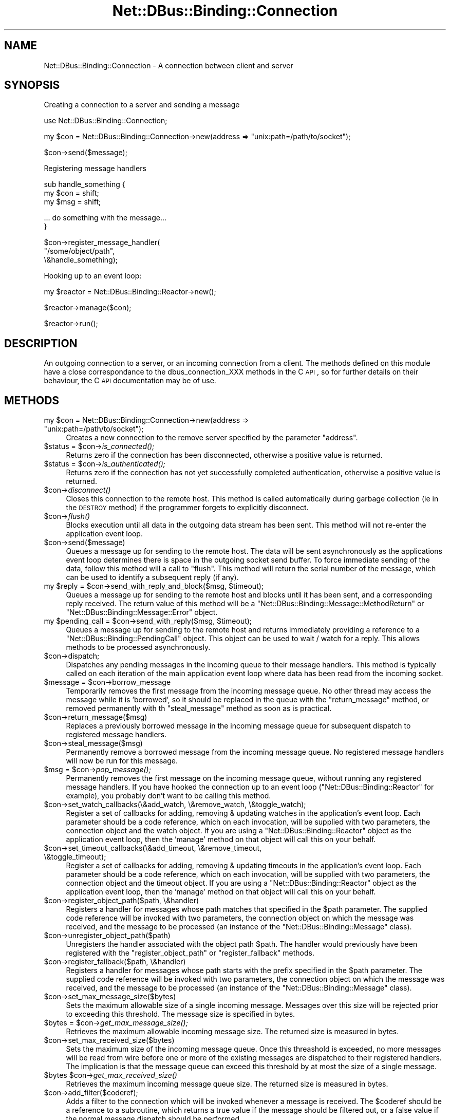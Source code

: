 .\" Automatically generated by Pod::Man v1.37, Pod::Parser v1.32
.\"
.\" Standard preamble:
.\" ========================================================================
.de Sh \" Subsection heading
.br
.if t .Sp
.ne 5
.PP
\fB\\$1\fR
.PP
..
.de Sp \" Vertical space (when we can't use .PP)
.if t .sp .5v
.if n .sp
..
.de Vb \" Begin verbatim text
.ft CW
.nf
.ne \\$1
..
.de Ve \" End verbatim text
.ft R
.fi
..
.\" Set up some character translations and predefined strings.  \*(-- will
.\" give an unbreakable dash, \*(PI will give pi, \*(L" will give a left
.\" double quote, and \*(R" will give a right double quote.  \*(C+ will
.\" give a nicer C++.  Capital omega is used to do unbreakable dashes and
.\" therefore won't be available.  \*(C` and \*(C' expand to `' in nroff,
.\" nothing in troff, for use with C<>.
.tr \(*W-
.ds C+ C\v'-.1v'\h'-1p'\s-2+\h'-1p'+\s0\v'.1v'\h'-1p'
.ie n \{\
.    ds -- \(*W-
.    ds PI pi
.    if (\n(.H=4u)&(1m=24u) .ds -- \(*W\h'-12u'\(*W\h'-12u'-\" diablo 10 pitch
.    if (\n(.H=4u)&(1m=20u) .ds -- \(*W\h'-12u'\(*W\h'-8u'-\"  diablo 12 pitch
.    ds L" ""
.    ds R" ""
.    ds C` ""
.    ds C' ""
'br\}
.el\{\
.    ds -- \|\(em\|
.    ds PI \(*p
.    ds L" ``
.    ds R" ''
'br\}
.\"
.\" If the F register is turned on, we'll generate index entries on stderr for
.\" titles (.TH), headers (.SH), subsections (.Sh), items (.Ip), and index
.\" entries marked with X<> in POD.  Of course, you'll have to process the
.\" output yourself in some meaningful fashion.
.if \nF \{\
.    de IX
.    tm Index:\\$1\t\\n%\t"\\$2"
..
.    nr % 0
.    rr F
.\}
.\"
.\" For nroff, turn off justification.  Always turn off hyphenation; it makes
.\" way too many mistakes in technical documents.
.hy 0
.if n .na
.\"
.\" Accent mark definitions (@(#)ms.acc 1.5 88/02/08 SMI; from UCB 4.2).
.\" Fear.  Run.  Save yourself.  No user-serviceable parts.
.    \" fudge factors for nroff and troff
.if n \{\
.    ds #H 0
.    ds #V .8m
.    ds #F .3m
.    ds #[ \f1
.    ds #] \fP
.\}
.if t \{\
.    ds #H ((1u-(\\\\n(.fu%2u))*.13m)
.    ds #V .6m
.    ds #F 0
.    ds #[ \&
.    ds #] \&
.\}
.    \" simple accents for nroff and troff
.if n \{\
.    ds ' \&
.    ds ` \&
.    ds ^ \&
.    ds , \&
.    ds ~ ~
.    ds /
.\}
.if t \{\
.    ds ' \\k:\h'-(\\n(.wu*8/10-\*(#H)'\'\h"|\\n:u"
.    ds ` \\k:\h'-(\\n(.wu*8/10-\*(#H)'\`\h'|\\n:u'
.    ds ^ \\k:\h'-(\\n(.wu*10/11-\*(#H)'^\h'|\\n:u'
.    ds , \\k:\h'-(\\n(.wu*8/10)',\h'|\\n:u'
.    ds ~ \\k:\h'-(\\n(.wu-\*(#H-.1m)'~\h'|\\n:u'
.    ds / \\k:\h'-(\\n(.wu*8/10-\*(#H)'\z\(sl\h'|\\n:u'
.\}
.    \" troff and (daisy-wheel) nroff accents
.ds : \\k:\h'-(\\n(.wu*8/10-\*(#H+.1m+\*(#F)'\v'-\*(#V'\z.\h'.2m+\*(#F'.\h'|\\n:u'\v'\*(#V'
.ds 8 \h'\*(#H'\(*b\h'-\*(#H'
.ds o \\k:\h'-(\\n(.wu+\w'\(de'u-\*(#H)/2u'\v'-.3n'\*(#[\z\(de\v'.3n'\h'|\\n:u'\*(#]
.ds d- \h'\*(#H'\(pd\h'-\w'~'u'\v'-.25m'\f2\(hy\fP\v'.25m'\h'-\*(#H'
.ds D- D\\k:\h'-\w'D'u'\v'-.11m'\z\(hy\v'.11m'\h'|\\n:u'
.ds th \*(#[\v'.3m'\s+1I\s-1\v'-.3m'\h'-(\w'I'u*2/3)'\s-1o\s+1\*(#]
.ds Th \*(#[\s+2I\s-2\h'-\w'I'u*3/5'\v'-.3m'o\v'.3m'\*(#]
.ds ae a\h'-(\w'a'u*4/10)'e
.ds Ae A\h'-(\w'A'u*4/10)'E
.    \" corrections for vroff
.if v .ds ~ \\k:\h'-(\\n(.wu*9/10-\*(#H)'\s-2\u~\d\s+2\h'|\\n:u'
.if v .ds ^ \\k:\h'-(\\n(.wu*10/11-\*(#H)'\v'-.4m'^\v'.4m'\h'|\\n:u'
.    \" for low resolution devices (crt and lpr)
.if \n(.H>23 .if \n(.V>19 \
\{\
.    ds : e
.    ds 8 ss
.    ds o a
.    ds d- d\h'-1'\(ga
.    ds D- D\h'-1'\(hy
.    ds th \o'bp'
.    ds Th \o'LP'
.    ds ae ae
.    ds Ae AE
.\}
.rm #[ #] #H #V #F C
.\" ========================================================================
.\"
.IX Title "Net::DBus::Binding::Connection 3pm"
.TH Net::DBus::Binding::Connection 3pm "2006-11-05" "perl v5.8.8" "User Contributed Perl Documentation"
.SH "NAME"
Net::DBus::Binding::Connection \- A connection between client and server
.SH "SYNOPSIS"
.IX Header "SYNOPSIS"
Creating a connection to a server and sending a message
.PP
.Vb 1
\&  use Net::DBus::Binding::Connection;
.Ve
.PP
.Vb 1
\&  my $con = Net::DBus::Binding::Connection\->new(address => "unix:path=/path/to/socket");
.Ve
.PP
.Vb 1
\&  $con\->send($message);
.Ve
.PP
Registering message handlers
.PP
.Vb 3
\&  sub handle_something {
\&      my $con = shift;
\&      my $msg = shift;
.Ve
.PP
.Vb 2
\&      ... do something with the message...
\&  }
.Ve
.PP
.Vb 3
\&  $con\->register_message_handler(
\&    "/some/object/path",
\&    \e&handle_something);
.Ve
.PP
Hooking up to an event loop:
.PP
.Vb 1
\&  my $reactor = Net::DBus::Binding::Reactor\->new();
.Ve
.PP
.Vb 1
\&  $reactor\->manage($con);
.Ve
.PP
.Vb 1
\&  $reactor\->run();
.Ve
.SH "DESCRIPTION"
.IX Header "DESCRIPTION"
An outgoing connection to a server, or an incoming connection
from a client. The methods defined on this module have a close
correspondance to the dbus_connection_XXX methods in the C \s-1API\s0,
so for further details on their behaviour, the C \s-1API\s0 documentation
may be of use.
.SH "METHODS"
.IX Header "METHODS"
.ie n .IP "my $con = Net::DBus::Binding::Connection\->new(address => ""unix:path=/path/to/socket"");" 4
.el .IP "my \f(CW$con\fR = Net::DBus::Binding::Connection\->new(address => ``unix:path=/path/to/socket'');" 4
.IX Item "my $con = Net::DBus::Binding::Connection->new(address => unix:path=/path/to/socket);"
Creates a new connection to the remove server specified by
the parameter \f(CW\*(C`address\*(C'\fR. 
.ie n .IP "$status = $con\fR\->\fIis_connected();" 4
.el .IP "$status = \f(CW$con\fR\->\fIis_connected()\fR;" 4
.IX Item "$status = $con->is_connected();"
Returns zero if the connection has been disconnected,
otherwise a positive value is returned.
.ie n .IP "$status = $con\fR\->\fIis_authenticated();" 4
.el .IP "$status = \f(CW$con\fR\->\fIis_authenticated()\fR;" 4
.IX Item "$status = $con->is_authenticated();"
Returns zero if the connection has not yet successfully
completed authentication, otherwise a positive value is
returned.
.IP "$con\->\fIdisconnect()\fR" 4
.IX Item "$con->disconnect()"
Closes this connection to the remote host. This method
is called automatically during garbage collection (ie
in the \s-1DESTROY\s0 method) if the programmer forgets to
explicitly disconnect.
.IP "$con\->\fIflush()\fR" 4
.IX Item "$con->flush()"
Blocks execution until all data in the outgoing data
stream has been sent. This method will not re-enter
the application event loop.
.IP "$con\->send($message)" 4
.IX Item "$con->send($message)"
Queues a message up for sending to the remote host.
The data will be sent asynchronously as the applications
event loop determines there is space in the outgoing 
socket send buffer. To force immediate sending of the
data, follow this method will a call to \f(CW\*(C`flush\*(C'\fR. This
method will return the serial number of the message,
which can be used to identify a subsequent reply (if
any).
.ie n .IP "my $reply\fR = \f(CW$con\fR\->send_with_reply_and_block($msg, \f(CW$timeout);" 4
.el .IP "my \f(CW$reply\fR = \f(CW$con\fR\->send_with_reply_and_block($msg, \f(CW$timeout\fR);" 4
.IX Item "my $reply = $con->send_with_reply_and_block($msg, $timeout);"
Queues a message up for sending to the remote host
and blocks until it has been sent, and a corresponding
reply received. The return value of this method will
be a \f(CW\*(C`Net::DBus::Binding::Message::MethodReturn\*(C'\fR or \f(CW\*(C`Net::DBus::Binding::Message::Error\*(C'\fR
object.
.ie n .IP "my $pending_call\fR = \f(CW$con\fR\->send_with_reply($msg, \f(CW$timeout);" 4
.el .IP "my \f(CW$pending_call\fR = \f(CW$con\fR\->send_with_reply($msg, \f(CW$timeout\fR);" 4
.IX Item "my $pending_call = $con->send_with_reply($msg, $timeout);"
Queues a message up for sending to the remote host
and returns immediately providing a reference to a
\&\f(CW\*(C`Net::DBus::Binding::PendingCall\*(C'\fR object. This object
can be used to wait / watch for a reply. This allows
methods to be processed asynchronously.
.IP "$con\->dispatch;" 4
.IX Item "$con->dispatch;"
Dispatches any pending messages in the incoming queue
to their message handlers. This method is typically
called on each iteration of the main application event
loop where data has been read from the incoming socket.
.ie n .IP "$message = $con\->borrow_message" 4
.el .IP "$message = \f(CW$con\fR\->borrow_message" 4
.IX Item "$message = $con->borrow_message"
Temporarily removes the first message from the incoming
message queue. No other thread may access the message
while it is 'borrowed', so it should be replaced in the
queue with the \f(CW\*(C`return_message\*(C'\fR method, or removed 
permanently with th \f(CW\*(C`steal_message\*(C'\fR method as soon as
is practical.
.IP "$con\->return_message($msg)" 4
.IX Item "$con->return_message($msg)"
Replaces a previously borrowed message in the incoming
message queue for subsequent dispatch to registered 
message handlers.
.IP "$con\->steal_message($msg)" 4
.IX Item "$con->steal_message($msg)"
Permanently remove a borrowed message from the incoming
message queue. No registered message handlers will now
be run for this message.
.ie n .IP "$msg = $con\fR\->\fIpop_message();" 4
.el .IP "$msg = \f(CW$con\fR\->\fIpop_message()\fR;" 4
.IX Item "$msg = $con->pop_message();"
Permanently removes the first message on the incoming
message queue, without running any registered message
handlers. If you have hooked the connection up to an
event loop (\f(CW\*(C`Net::DBus::Binding::Reactor\*(C'\fR for example), you probably
don't want to be calling this method.
.IP "$con\->set_watch_callbacks(\e&add_watch, \e&remove_watch, \e&toggle_watch);" 4
.IX Item "$con->set_watch_callbacks(&add_watch, &remove_watch, &toggle_watch);"
Register a set of callbacks for adding, removing & updating 
watches in the application's event loop. Each parameter
should be a code reference, which on each invocation, will be
supplied with two parameters, the connection object and the
watch object. If you are using a \f(CW\*(C`Net::DBus::Binding::Reactor\*(C'\fR object
as the application event loop, then the 'manage' method on
that object will call this on your behalf.
.IP "$con\->set_timeout_callbacks(\e&add_timeout, \e&remove_timeout, \e&toggle_timeout);" 4
.IX Item "$con->set_timeout_callbacks(&add_timeout, &remove_timeout, &toggle_timeout);"
Register a set of callbacks for adding, removing & updating 
timeouts in the application's event loop. Each parameter
should be a code reference, which on each invocation, will be
supplied with two parameters, the connection object and the
timeout object. If you are using a \f(CW\*(C`Net::DBus::Binding::Reactor\*(C'\fR object
as the application event loop, then the 'manage' method on
that object will call this on your behalf.
.IP "$con\->register_object_path($path, \e&handler)" 4
.IX Item "$con->register_object_path($path, &handler)"
Registers a handler for messages whose path matches
that specified in the \f(CW$path\fR parameter. The supplied
code reference will be invoked with two parameters, the
connection object on which the message was received,
and the message to be processed (an instance of the
\&\f(CW\*(C`Net::DBus::Binding::Message\*(C'\fR class).
.IP "$con\->unregister_object_path($path)" 4
.IX Item "$con->unregister_object_path($path)"
Unregisters the handler associated with the object path \f(CW$path\fR. The
handler would previously have been registered with the \f(CW\*(C`register_object_path\*(C'\fR
or \f(CW\*(C`register_fallback\*(C'\fR methods.
.IP "$con\->register_fallback($path, \e&handler)" 4
.IX Item "$con->register_fallback($path, &handler)"
Registers a handler for messages whose path starts with 
the prefix specified in the \f(CW$path\fR parameter. The supplied
code reference will be invoked with two parameters, the
connection object on which the message was received,
and the message to be processed (an instance of the
\&\f(CW\*(C`Net::DBus::Binding::Message\*(C'\fR class).
.IP "$con\->set_max_message_size($bytes)" 4
.IX Item "$con->set_max_message_size($bytes)"
Sets the maximum allowable size of a single incoming
message. Messages over this size will be rejected
prior to exceeding this threshold. The message size
is specified in bytes.
.ie n .IP "$bytes = $con\fR\->\fIget_max_message_size();" 4
.el .IP "$bytes = \f(CW$con\fR\->\fIget_max_message_size()\fR;" 4
.IX Item "$bytes = $con->get_max_message_size();"
Retrieves the maximum allowable incoming
message size. The returned size is measured
in bytes.
.IP "$con\->set_max_received_size($bytes)" 4
.IX Item "$con->set_max_received_size($bytes)"
Sets the maximum size of the incoming message queue.
Once this threashold is exceeded, no more messages will
be read from wire before one or more of the existing
messages are dispatched to their registered handlers.
The implication is that the message queue can exceed
this threshold by at most the size of a single message.
.ie n .IP "$bytes $con\fR\->\fIget_max_received_size()" 4
.el .IP "$bytes \f(CW$con\fR\->\fIget_max_received_size()\fR" 4
.IX Item "$bytes $con->get_max_received_size()"
Retrieves the maximum incoming message queue size.
The returned size is measured in bytes.
.IP "$con\->add_filter($coderef);" 4
.IX Item "$con->add_filter($coderef);"
Adds a filter to the connection which will be invoked whenever a
message is received. The \f(CW$coderef\fR should be a reference to a
subroutine, which returns a true value if the message should be
filtered out, or a false value if the normal message dispatch
should be performed.
.ie n .IP "my $msg\fR = \f(CW$con\->make_raw_message($rawmsg)" 4
.el .IP "my \f(CW$msg\fR = \f(CW$con\fR\->make_raw_message($rawmsg)" 4
.IX Item "my $msg = $con->make_raw_message($rawmsg)"
Creates a new message, initializing it from the low level C message
object provided by the \f(CW$rawmsg\fR parameter. The returned object
will be cast to the appropriate subclass of Net::DBus::Binding::Message.
.ie n .IP "my $msg\fR = \f(CW$con\fR\->make_error_message( replyto => \f(CW$method_call\fR, name => \f(CW$name\fR, description => \f(CW$description);" 4
.el .IP "my \f(CW$msg\fR = \f(CW$con\fR\->make_error_message( replyto => \f(CW$method_call\fR, name => \f(CW$name\fR, description => \f(CW$description\fR);" 4
.IX Item "my $msg = $con->make_error_message( replyto => $method_call, name => $name, description => $description);"
Creates a new message, representing an error which occurred during
the handling of the method call object passed in as the \f(CW\*(C`replyto\*(C'\fR
parameter. The \f(CW\*(C`name\*(C'\fR parameter is the formal name of the error
condition, while the \f(CW\*(C`description\*(C'\fR is a short piece of text giving
more specific information on the error.
.ie n .IP "my $call\fR = \f(CW$con\fR\->make_method_call_message( \f(CW$service_name\fR, \f(CW$object_path\fR, \f(CW$interface\fR, \f(CW$method_name);" 4
.el .IP "my \f(CW$call\fR = \f(CW$con\fR\->make_method_call_message( \f(CW$service_name\fR, \f(CW$object_path\fR, \f(CW$interface\fR, \f(CW$method_name\fR);" 4
.IX Item "my $call = $con->make_method_call_message( $service_name, $object_path, $interface, $method_name);"
Create a message representing a call on the object located at
the path \f(CW$object_path\fR within the client owning the well-known
name given by \f(CW$service_name\fR. The method to be invoked has
the name \f(CW$method_name\fR within the interface specified by the
\&\f(CW$interface\fR parameter.
.ie n .IP "my $msg\fR = \f(CW$con\fR\->make_method_return_message( replyto => \f(CW$method_call);" 4
.el .IP "my \f(CW$msg\fR = \f(CW$con\fR\->make_method_return_message( replyto => \f(CW$method_call\fR);" 4
.IX Item "my $msg = $con->make_method_return_message( replyto => $method_call);"
Create a message representing a reply to the method call passed in
the \f(CW\*(C`replyto\*(C'\fR parameter.
.ie n .IP "my $signal\fR = \f(CW$con\fR\->make_signal_message( object_path => \f(CW$path\fR, interface => \f(CW$interface\fR, signal_name => \f(CW$name);" 4
.el .IP "my \f(CW$signal\fR = \f(CW$con\fR\->make_signal_message( object_path => \f(CW$path\fR, interface => \f(CW$interface\fR, signal_name => \f(CW$name\fR);" 4
.IX Item "my $signal = $con->make_signal_message( object_path => $path, interface => $interface, signal_name => $name);"
Creates a new message, representing a signal [to be] emitted by
the object located under the path given by the \f(CW\*(C`object_path\*(C'\fR
parameter. The name of the signal is given by the \f(CW\*(C`signal_name\*(C'\fR
parameter, and is scoped to the interface given by the
\&\f(CW\*(C`interface\*(C'\fR parameter.
.SH "SEE ALSO"
.IX Header "SEE ALSO"
Net::DBus::Binding::Server, Net::DBus::Binding::Bus, Net::DBus::Binding::Message::Signal, Net::DBus::Binding::Message::MethodCall, Net::DBus::Binding::Message::MethodReturn, Net::DBus::Binding::Message::Error
.SH "AUTHOR"
.IX Header "AUTHOR"
Daniel Berrange <dan@berrange.com>
.SH "COPYRIGHT"
.IX Header "COPYRIGHT"
Copyright 2004 by Daniel Berrange
